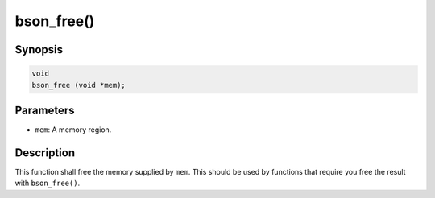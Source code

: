 .. _bson_free

bson_free()
===========

Synopsis
--------

.. code-block:: c

  void
  bson_free (void *mem);

Parameters
----------

* ``mem``: A memory region.

Description
-----------

This function shall free the memory supplied by ``mem``. This should be used by functions that require you free the result with ``bson_free()``.

